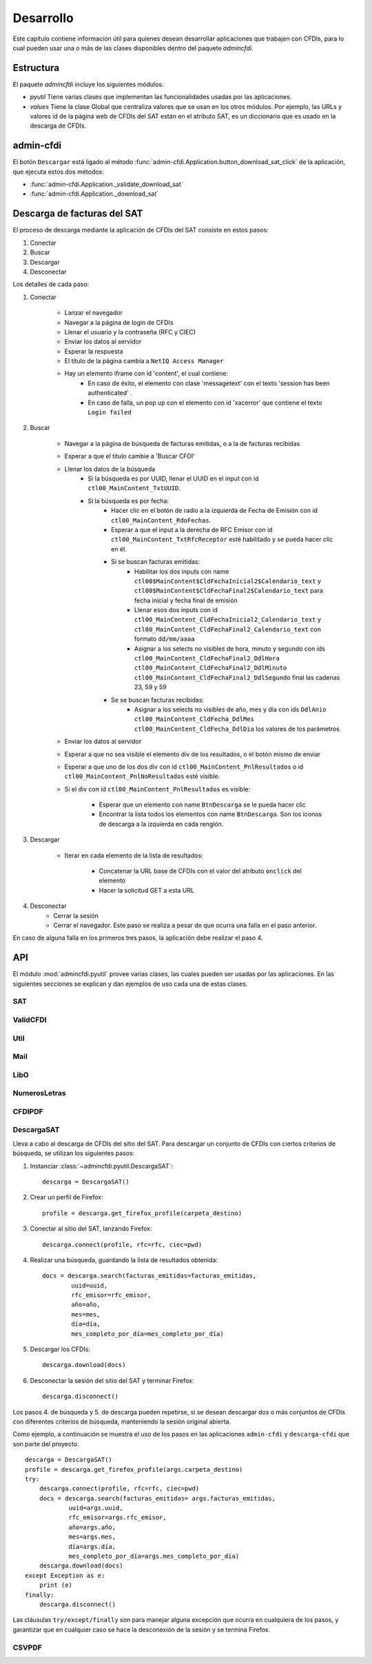 ==========
Desarrollo
==========
Este capítulo contiene información útil para quienes desean
desarrollar aplicaciones que trabajen con CFDIs, para lo
cual pueden usar una o más de las clases disponibles dentro
del paquete `admincfdi`.


Estructura
==========

El paquete `admincfdi` incluye los siguientes módulos:

- `pyutil` Tiene varias clases que implementan
  las funcionalidades usadas por las aplicaciones.

- `values` Tiene la clase Global que centraliza
  valores que se usan en los otros módulos.  Por
  ejemplo, las URLs y valores id de la página web
  de CFDIs del SAT están en el atributo SAT,
  es un diccionario que es usado
  en la descarga de CFDIs.

admin-cfdi
==========

El botón ``Descargar`` está ligado al método
:func:`admin-cfdi.Application.button_download_sat_click`
de la aplicación, que ejecuta
estos dos métodos:

- :func:`admin-cfdi.Application._validate_download_sat`

- :func:`admin-cfdi.Application._download_sat`

Descarga de facturas del SAT
============================

El proceso de descarga mediante la aplicación de CFDIs
del SAT consiste en estos pasos:

#. Conectar
#. Buscar
#. Descargar
#. Desconectar

Los detalles de cada paso:

#. Conectar

     - Lanzar el navegador
     - Navegar a la página de login de CFDIs
     - Llenar el usuario y la contraseña (RFC y CIEC)
     - Enviar los datos al servidor
     - Esperar la respuesta
     - El título de la página cambia a ``NetIQ Access Manager``
     - Hay un elemento iframe con id 'content', el cual contiene:
        - En caso de éxito, el elemento con clase 'messagetext'
          con el texto 'session has been authenticated' .
        - En caso de falla, un pop up con el elemento con id 'xacerror'
          que contiene el texto ``Login failed``

#. Buscar

     - Navegar a la página de búsqueda de facturas emitidas,
       o a la de facturas recibidas
     - Esperar a que el título cambie a 'Buscar CFDI'
     - Llenar los datos de la búsqueda
        - Si la búsqueda es por UUID, llenar el UUID en
          el input con id ``ctl00_MainContent_TxtUUID``.
        - Si la búsqueda es por fecha:
            - Hacer clic en el botón de radio a la izquierda
              de Fecha de Emisión con id
              ``ctl00_MainContent_RdoFechas``.
            - Esperar a que el input a la derecha de RFC Emisor
              con id ``ctl00_MainContent_TxtRfcReceptor``
              esté habilitado y se pueda hacer clic en él.
            - Si se buscan facturas emitidas:
                - Habilitar los dos inputs con name
                  ``ctl00$MainContent$CldFechaInicial2$Calendario_text`` y
                  ``ctl00$MainContent$CldFechaFinal2$Calendario_text``
                  para fecha inicial y
                  fecha final de emisión
                - Llenar esos dos inputs con id
                  ``ctl00_MainContent_CldFechaInicial2_Calendario_text`` y
                  ``ctl00_MainContent_CldFechaFinal2_Calendario_text``
                  con formato ``dd/mm/aaaa``
                - Asignar a los selects no visibles de hora, minuto y
                  segundo con ids
                  ``ctl00_MainContent_CldFechaFinal2_DdlHora``
                  ``ctl00_MainContent_CldFechaFinal2_DdlMinuto``
                  ``ctl00_MainContent_CldFechaFinal2_DdlSegundo``
                  final las cadenas 23, 59 y 59
            - Se se buscan facturas recibidas:
                - Asignar a los selects no visibles de año, mes y
                  día con ids
                  ``DdlAnio``
                  ``ctl00_MainContent_CldFecha_DdlMes``
                  ``ctl00_MainContent_CldFecha_DdlDia``
                  los valores de los parámetros
     - Enviar los datos al servidor
     - Esperar a que no sea visible el elemento div de los
       resultados, o el botón mismo de enviar
     - Esperar a que uno de los dos div con id
       ``ctl00_MainContent_PnlResultados`` o id
       ``ctl00_MainContent_PnlNoResultados`` esté
       visible.
     - Si el div con id ``ctl00_MainContent_PnlResultados``
       es visible:

        - Esperar que un elemento con name ``BtnDescarga``
          se le pueda hacer clic
        - Encontrar la lista todos los elementos con name
          ``BtnDescarga``.  Son los íconos
          de descarga a la izquierda en cada renglón.


#. Descargar

     - Iterar en cada elemento de la lista
       de resultados:

         - Concatenar la URL base
           de CFDIs con el valor del atributo ``onclick``
           del elemento
         - Hacer la solicitud GET a esta URL

#. Desconectar
     - Cerrar la sesión
     - Cerrar el navegador. Este paso se realiza
       a pesar de que ocurra una falla en el paso
       anterior.

En caso de alguna falla en los primeros tres pasos,
la aplicación debe realizar el paso 4.


API
===
El módulo :mod:`admincfdi.pyutil` provee varias clases, las cuales
pueden ser usadas por las aplicaciones.  En las siguientes
secciones se explican y dan ejemplos de uso cada una de estas clases.


SAT
---

ValidCFDI
---------

Util
----

Mail
----

LibO
----

NumerosLetras
-------------

CFDIPDF
-------

DescargaSAT
-----------
Lleva a cabo al descarga de CFDIs del sitio del SAT.  Para descargar
un conjunto de CFDIs con ciertos criterios de búsqueda, se
utilizan los siguientes pasos:

#. Instanciar :class:`~admincfdi.pyutil.DescargaSAT`::

    descarga = DescargaSAT()

#. Crear un perfil de Firefox::

    profile = descarga.get_firefox_profile(carpeta_destino)

#. Conectar al sitio del SAT, lanzando Firefox::

    descarga.connect(profile, rfc=rfc, ciec=pwd)

#. Realizar una búsqueda, guardando la lista de resultados
   obtenida::

        docs = descarga.search(facturas_emitidas=facturas_emitidas,
                uuid=uuid,
                rfc_emisor=rfc_emisor,
                año=año,
                mes=mes,
                día=día,
                mes_completo_por_día=mes_completo_por_día)

#. Descargar los CFDIs::

        descarga.download(docs)

#. Desconectar la sesión del sitio del SAT y terminar
   Firefox::

        descarga.disconnect()

Los pasos 4. de búsqueda y 5. de descarga pueden repetirse, si
se desean descargar dos o más conjuntos de CFDIs con diferentes
criterios de búsqueda, manteniendo la sesión original abierta.

Como ejemplo, a continuación se muestra el uso de los
pasos en las aplicaciones ``admin-cfdi`` y ``descarga-cfdi``
que son parte del proyecto::

    descarga = DescargaSAT()
    profile = descarga.get_firefox_profile(args.carpeta_destino)
    try:
        descarga.connect(profile, rfc=rfc, ciec=pwd)
        docs = descarga.search(facturas_emitidas= args.facturas_emitidas,
                uuid=args.uuid,
                rfc_emisor=args.rfc_emisor,
                año=args.año,
                mes=args.mes,
                día=args.día,
                mes_completo_por_día=args.mes_completo_por_día)
        descarga.download(docs)
    except Exception as e:
        print (e)
    finally:
        descarga.disconnect()

Las cláusulas ``try/except/finally`` son para manejar alguna
excepción que ocurra en cualquiera de los pasos, y garantizar
que en cualquier caso se hace la desconexión de la sesión
y se termina Firefox.

CSVPDF
------
